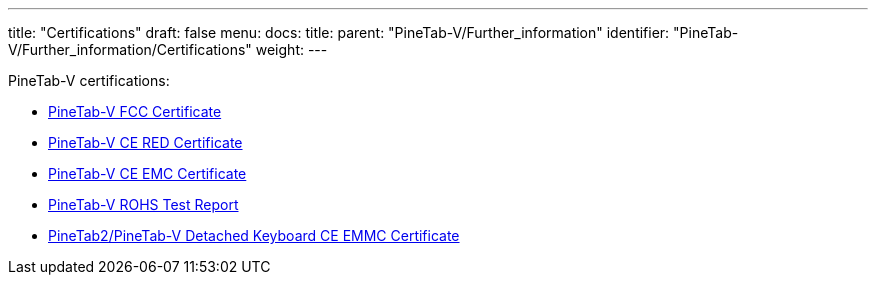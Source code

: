 ---
title: "Certifications"
draft: false
menu:
  docs:
    title:
    parent: "PineTab-V/Further_information"
    identifier: "PineTab-V/Further_information/Certifications"
    weight:
---

PineTab-V certifications:

* https://files.pine64.org/doc/cert/Pinetab-V%20FCC-SDOC%20Certificate-LCSA08013059E.pdf[PineTab-V FCC Certificate]
* https://files.pine64.org/doc/cert/Pinetab-V%20CE%20RED%20Certificate-LCSA08013058E.pdf[PineTab-V CE RED Certificate]
* https://files.pine64.org/doc/cert/PineTab-V%20CE%20EMC%20Certificate-LCSA08013057E.pdf[PineTab-V CE EMC Certificate]
* https://files.pine64.org/doc/cert/PineTab-V%20ROHS%20Report-LCSA08013061R.pdf[PineTab-V ROHS Test Report]
* https://files.pine64.org/doc/cert/PineTab2%20Keyboard%20CE%20EMC%20Certificate-LCSA062623001E.pdf[PineTab2/PineTab-V Detached Keyboard CE EMMC Certificate]